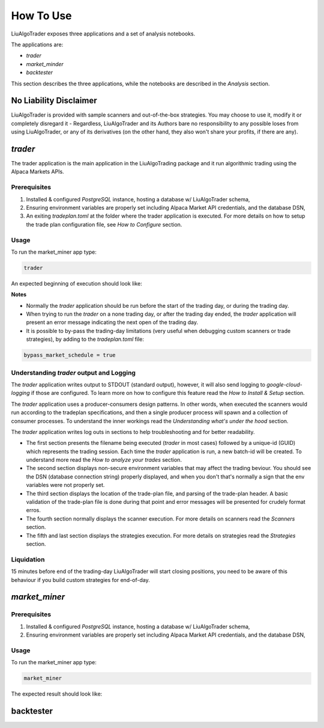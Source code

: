 How To Use
==========

LiuAlgoTrader exposes three applications and a set of
analysis notebooks.

The applications are:

- *trader*
- *market_minder*
- *backtester*


This section describes the three applications,
while the notebooks are described in the `Analysis` section.

No Liability Disclaimer
-----------------------
LiuAlgoTrader is provided with sample scanners and
out-of-the-box strategies. You may choose to use it,
modify it or completely disregard it - Regardless,
LiuAlgoTrader and its Authors bare no responsibility
to any possible loses from using LiuAlgoTrader,
or any of its derivatives (on the other hand, they
also won't share your profits, if there are any).


*trader*
--------

The trader application is the main application in
the LiuAlgoTrading package and it run algorithmic
trading using the Alpaca Markets APIs.

Prerequisites
*************
1. Installed & configured `PostgreSQL` instance, hosting a database w/ LiuAlgoTrader schema,
2. Ensuring environment variables are properly set including Alpaca Market API credentials, and the database DSN,
3. An exiting *tradeplan.toml* at the folder where the trader application is executed. For more details on how to setup the trade plan configuration file, see  `How to Configure` section.

Usage
*****

To run the market_miner app type:

.. code-block:: bash

    trader

An expected beginning of execution should look like:

.. image:: /images/trader-usage1.png
    :width: 600
    :align: left
    :alt: *trader* output

**Notes**

- Normally the *trader* application should be run before the start of the trading day, or during the trading day.
- When trying to run the *trader* on a none trading day, or after the trading day ended, the *trader* application will present an error message indicating the next open of the trading day.
- It is possible to by-pass the trading-day limitations (very useful when debugging custom scanners or trade strategies), by adding to the *tradeplan.toml* file:

.. code-block:: bash

    bypass_market_schedule = true

Understanding *trader* output and Logging
*****************************************

The *trader* application writes output to STDOUT
(standard output), however, it will also send
logging to `google-cloud-logging` if those are
configured. To learn more on how to configure
this feature read
the `How to Install & Setup` section.

The *trader* application uses a producer-consumers
design patterns. In other words, when executed the
scanners would run according to the tradeplan
specifications, and then a single producer process
will spawn and a collection of consumer processes.
To understand the inner workings
read the `Understanding what's under the hood` section.

The *trader* application writes log outs in sections
to help troubleshooting and for better readability.

- The first section presents the filename being executed (`trader` in most cases) followed by a unique-id (GUID) which represents the trading session. Each time the `trader` application is run, a new batch-id will be created. To understand more read the `How to analyze your trades` section.
- The second section displays non-secure environment variables that may affect the trading beviour. You should see the DSN (database connection string) properly displayed, and when you don't that's normally a sign that the env variables were not properly set.
- The third section displays the location of the trade-plan file, and parsing of the trade-plan header. A basic validation of the trade-plan file is done during that point and error messages will be presented for crudely format erros.
- The fourth section normally displays the scanner execution. For more details on scanners read the `Scanners` section.
- The fifth and last section displays the strategies execution. For more details on strategies read the `Strategies` section.


Liquidation
***********

15 minutes before end of the trading-day
LiuAlgoTrader will start closing positions,
you need to be aware of this behaviour if you
build custom strategies for end-of-day.


*market_miner*
--------------

Prerequisites
*************

1. Installed & configured `PostgreSQL` instance, hosting a database w/ LiuAlgoTrader schema,
2. Ensuring environment variables are properly set including Alpaca Market API credentials, and the database DSN,

Usage
*****

To run the market_miner app type:

.. code-block:: bash

    market_miner

The expected result should look like:

.. image:: /images/market-miner-usage.png
    :width: 600
    :align: left
    :alt: *market_miner* output



backtester
----------



